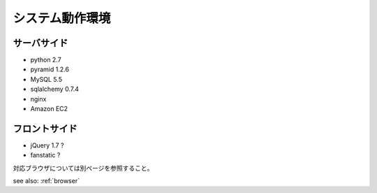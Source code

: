 ========================
システム動作環境
========================


サーバサイド
=======================

* python 2.7
* pyramid 1.2.6
* MySQL 5.5
* sqlalchemy 0.7.4
* nginx
* Amazon EC2


フロントサイド
=======================

* jQuery 1.7 ?
* fanstatic ?

対応ブラウザについては別ページを参照すること。

see also: :ref:`browser`
